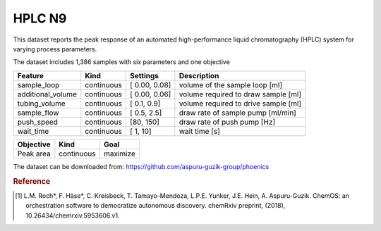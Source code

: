 .. _dataset_hplc:

HPLC N9
=======

This dataset reports the peak response of an automated high-performance liquid
chromatography (HPLC) system for varying process parameters.

The dataset includes 1,386 samples with six parameters and one objective

=================== ========== ================ ====================================
Feature             Kind       Settings         Description
=================== ========== ================ ====================================
sample_loop         continuous [ 0.00,  0.08]   volume of the sample loop [ml]
additional_volume   continuous [ 0.00,  0.06]   volume required to draw sample [ml]
tubing_volume       continuous [ 0.1,   0.9]    volume required to drive sample [ml]
sample_flow         continuous [ 0.5,   2.5]    draw rate of sample pump [ml/min]
push_speed          continuous [80,   150]      draw rate of push pump [Hz]
wait_time           continuous [ 1,    10]      wait time  [s]
=================== ========== ================ ====================================


================= ========== ========
Objective         Kind       Goal
================= ========== ========
Peak area         continuous maximize
================= ========== ========

The dataset can be downloaded from:
https://github.com/aspuru-guzik-group/phoenics

.. rubric:: Reference

.. [#f1] L.M. Roch*, F. Häse*, C. Kreisbeck, T. Tamayo-Mendoza, L.P.E. Yunker, J.E. Hein, A. Aspuru-Guzik. ChemOS: an orchestration software to democratize autonomous discovery. chemRxiv preprint, (2018), 10.26434/chemrxiv.5953606.v1.
